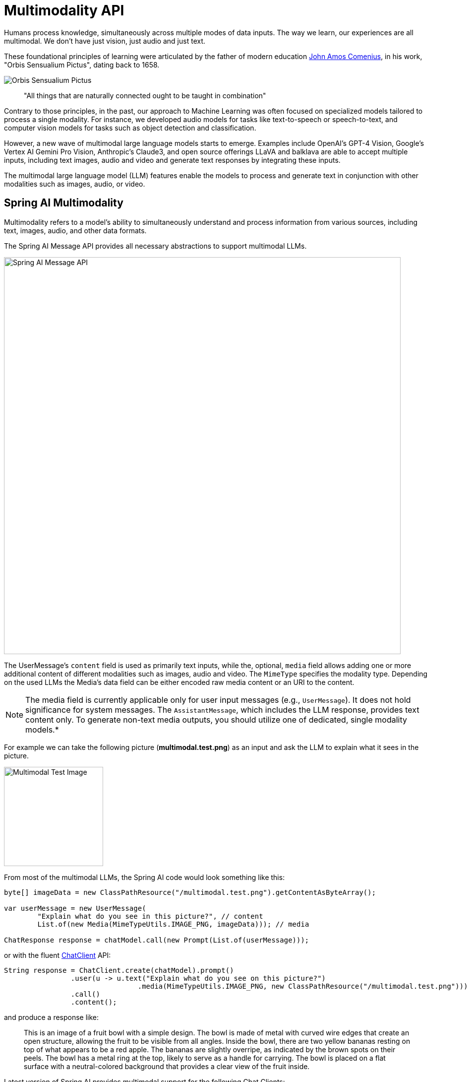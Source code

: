 [[Multimodality]]
= Multimodality API

Humans  process knowledge, simultaneously across multiple modes of data inputs.
The way we learn, our experiences are all multimodal.
We don't have just vision, just audio and just text.

These foundational principles of learning were articulated by the father of modern education link:https://en.wikipedia.org/wiki/John_Amos_Comenius[John Amos Comenius], in his work, "Orbis Sensualium Pictus", dating back to 1658.

image::orbis-sensualium-pictus2.jpg[Orbis Sensualium Pictus, align="center"]

> "All things that are naturally connected ought to be taught in combination"

Contrary to those principles, in the past, our approach to Machine Learning was often focused on specialized models tailored to process a single modality.
For instance, we developed audio models for tasks like text-to-speech or speech-to-text, and computer vision models for tasks such as object detection and classification.

However, a new wave of multimodal large language models starts to emerge.
Examples include OpenAI's GPT-4 Vision, Google's Vertex AI Gemini Pro Vision, Anthropic's Claude3, and open source offerings LLaVA and balklava are able to accept multiple inputs, including text images, audio and video and generate text responses by integrating these inputs.

The multimodal large language model (LLM) features enable the models to process and generate text in conjunction with other modalities such as images, audio, or video.

== Spring AI Multimodality

Multimodality refers to a model’s ability to simultaneously understand and process information from various sources, including text, images, audio, and other data formats.

The Spring AI Message API provides all necessary abstractions to support multimodal LLMs.

image::spring-ai-message-api.jpg[Spring AI Message API, width=800, align="center"]

The UserMessage’s `content` field is used as primarily text inputs, while the, optional, `media` field allows adding one or more additional content of different modalities such as images, audio and video.
The `MimeType` specifies the modality type.
Depending on the used LLMs the Media's data field can be either encoded raw media content or an URI to the content.

NOTE: The media field is currently applicable only for user input messages (e.g., `UserMessage`). It does not hold significance for system messages. The `AssistantMessage`, which includes the LLM response, provides text content only. To generate non-text media outputs, you should utilize one of dedicated, single modality models.*


For example we can take the following picture (*multimodal.test.png*) as an input and ask the LLM to explain what it sees in the picture.

image::multimodal.test.png[Multimodal Test Image, 200, 200, align="left"]

From most of the multimodal LLMs, the Spring AI code would  look something like this:

[source,java]
----
byte[] imageData = new ClassPathResource("/multimodal.test.png").getContentAsByteArray();

var userMessage = new UserMessage(
	"Explain what do you see in this picture?", // content
	List.of(new Media(MimeTypeUtils.IMAGE_PNG, imageData))); // media

ChatResponse response = chatModel.call(new Prompt(List.of(userMessage)));
----

or with the fluent xref::api/chatclient.adoc[ChatClient] API:

[source,java]
----
String response = ChatClient.create(chatModel).prompt()
		.user(u -> u.text("Explain what do you see on this picture?")
				.media(MimeTypeUtils.IMAGE_PNG, new ClassPathResource("/multimodal.test.png")))
		.call()
		.content();
----


and produce a response like:

> This is an image of a fruit bowl with a simple design. The bowl is made of metal with curved wire edges that create an open structure, allowing the fruit to be visible from all angles. Inside the bowl, there are two yellow bananas resting on top of what appears to be a red apple. The bananas are slightly overripe, as indicated by the brown spots on their peels. The bowl has a metal ring at the top, likely to serve as a handle for carrying. The bowl is placed on a flat surface with a neutral-colored background that provides a clear view of the fruit inside.

Latest version of Spring AI provides multimodal support for the following Chat Clients:

* xref:api/chat/openai-chat.adoc#_multimodal[Open AI - (GPT-4-Vision and GPT-4o models)]
* xref:api/chat/ollama-chat.adoc#_multimodal[Ollama - (LlaVa and Baklava models)]
* xref:api/chat/vertexai-gemini-chat.adoc#_multimodal[Vertex AI Gemini - (gemini-1.5-pro-001, gemini-1.5-flash-001 models)]
* xref:api/chat/anthropic-chat.adoc#_multimodal[Anthropic Claude 3]
* xref:api/chat/bedrock/bedrock-anthropic3.adoc#_multimodal[AWS Bedrock Anthropic Claude 3]
* xref:api/chat/azure-openai-chat.adoc#_multimodal[Azure Open AI - (GPT-4o models)]